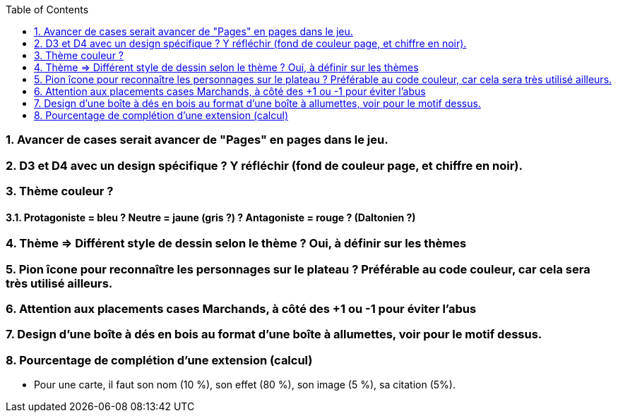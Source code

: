 :experimental:
:source-highlighter: pygments
:data-uri:
:icons: font
:toc:
:numbered:

=== Avancer de cases serait avancer de "Pages" en pages dans le jeu.

=== D3 et D4 avec un design spécifique ? Y réfléchir (fond de couleur page, et chiffre en noir).

=== Thème couleur ?

==== Protagoniste = bleu ? Neutre = jaune (gris ?) ? Antagoniste = rouge ? (Daltonien ?)

=== Thème => Différent style de dessin selon le thème ? Oui, à définir sur les thèmes

=== Pion îcone pour reconnaître les personnages sur le plateau ? Préférable au code couleur, car cela sera très utilisé ailleurs.

=== Attention aux placements cases Marchands, à côté des +1 ou -1 pour éviter l'abus

=== Design d'une boîte à dés en bois au format d'une boîte à allumettes, voir pour le motif dessus.

=== Pourcentage de complétion d'une extension (calcul)

* Pour une carte, il faut son nom (10 %), son effet (80 %), son image (5 %), sa citation (5%).
